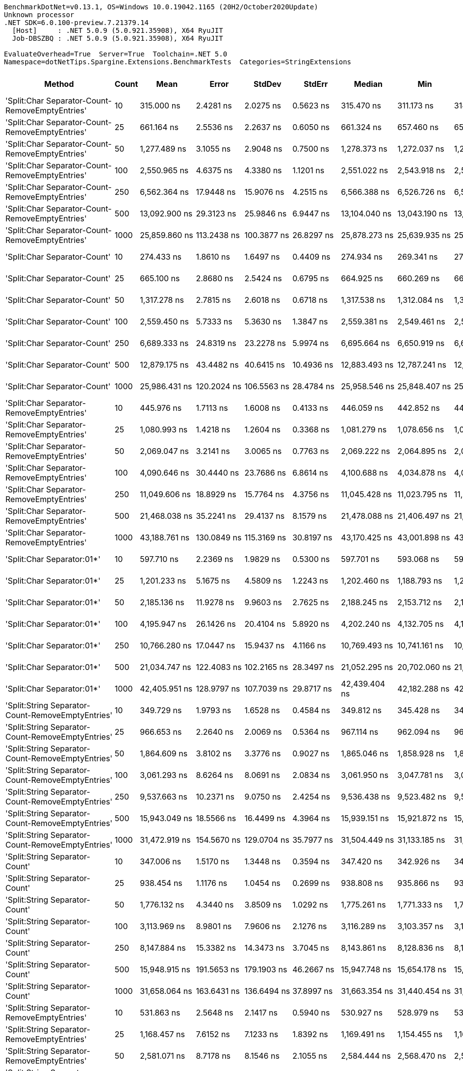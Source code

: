 ....
BenchmarkDotNet=v0.13.1, OS=Windows 10.0.19042.1165 (20H2/October2020Update)
Unknown processor
.NET SDK=6.0.100-preview.7.21379.14
  [Host]     : .NET 5.0.9 (5.0.921.35908), X64 RyuJIT
  Job-DBSZBQ : .NET 5.0.9 (5.0.921.35908), X64 RyuJIT

EvaluateOverhead=True  Server=True  Toolchain=.NET 5.0  
Namespace=dotNetTips.Spargine.Extensions.BenchmarkTests  Categories=StringExtensions  
....
[options="header"]
|===
|                                             Method|  Count|              Mean|           Error|          StdDev|          StdErr|            Median|               Min|                Q1|                Q3|               Max|           Op/s|  CI99.9% Margin|  Iterations|  Kurtosis|  MValue|  Skewness|  Rank|  LogicalGroup|  Baseline|  Code Size|    Gen 0|   Gen 1|   Gen 2|  Allocated
|    'Split:Char Separator-Count-RemoveEmptyEntries'|     10|        315.000 ns|       2.4281 ns|       2.0275 ns|       0.5623 ns|        315.470 ns|        311.173 ns|        314.560 ns|        316.267 ns|        318.675 ns|    3,174,603.4|       2.4281 ns|       13.00|     2.593|   2.000|   -0.4136|    29|             *|        No|      862 B|   0.0572|       -|       -|      520 B
|    'Split:Char Separator-Count-RemoveEmptyEntries'|     25|        661.164 ns|       2.5536 ns|       2.2637 ns|       0.6050 ns|        661.324 ns|        657.460 ns|        659.998 ns|        662.651 ns|        664.968 ns|    1,512,483.4|       2.5536 ns|       14.00|     1.847|   2.000|   -0.1192|    39|             *|        No|      862 B|   0.1326|       -|       -|    1,216 B
|    'Split:Char Separator-Count-RemoveEmptyEntries'|     50|      1,277.489 ns|       3.1055 ns|       2.9048 ns|       0.7500 ns|      1,278.373 ns|      1,272.037 ns|      1,274.838 ns|      1,279.386 ns|      1,281.530 ns|      782,785.9|       3.1055 ns|       15.00|     1.781|   2.000|   -0.3905|    50|             *|        No|      862 B|   0.2499|       -|       -|    2,280 B
|    'Split:Char Separator-Count-RemoveEmptyEntries'|    100|      2,550.965 ns|       4.6375 ns|       4.3380 ns|       1.1201 ns|      2,551.022 ns|      2,543.918 ns|      2,547.882 ns|      2,553.467 ns|      2,558.553 ns|      392,008.6|       4.6375 ns|       15.00|     1.826|   2.000|    0.1352|    59|             *|        No|      862 B|   0.4921|       -|       -|    4,504 B
|    'Split:Char Separator-Count-RemoveEmptyEntries'|    250|      6,562.364 ns|      17.9448 ns|      15.9076 ns|       4.2515 ns|      6,566.388 ns|      6,526.726 ns|      6,550.394 ns|      6,572.870 ns|      6,584.285 ns|      152,384.1|      17.9448 ns|       14.00|     2.437|   2.000|   -0.6819|    71|             *|        No|      840 B|   1.2512|  0.0153|       -|   11,112 B
|    'Split:Char Separator-Count-RemoveEmptyEntries'|    500|     13,092.900 ns|      29.3123 ns|      25.9846 ns|       6.9447 ns|     13,104.040 ns|     13,043.190 ns|     13,069.487 ns|     13,112.425 ns|     13,118.700 ns|       76,377.3|      29.3123 ns|       14.00|     1.768|   2.000|   -0.7137|    79|             *|        No|      840 B|   2.4261|  0.1373|       -|   22,088 B
|    'Split:Char Separator-Count-RemoveEmptyEntries'|   1000|     25,859.860 ns|     113.2438 ns|     100.3877 ns|      26.8297 ns|     25,878.273 ns|     25,639.935 ns|     25,818.186 ns|     25,917.849 ns|     26,001.767 ns|       38,670.0|     113.2438 ns|       14.00|     2.631|   2.000|   -0.5820|    87|             *|        No|      840 B|   5.2795|  0.5798|       -|   43,920 B
|                       'Split:Char Separator-Count'|     10|        274.433 ns|       1.8610 ns|       1.6497 ns|       0.4409 ns|        274.934 ns|        269.341 ns|        274.018 ns|        275.178 ns|        276.372 ns|    3,643,873.0|       1.8610 ns|       14.00|     6.680|   2.000|   -1.9189|    28|             *|        No|      859 B|   0.0577|       -|       -|      528 B
|                       'Split:Char Separator-Count'|     25|        665.100 ns|       2.8680 ns|       2.5424 ns|       0.6795 ns|        664.925 ns|        660.269 ns|        663.712 ns|        666.408 ns|        671.200 ns|    1,503,532.4|       2.8680 ns|       14.00|     3.457|   2.000|    0.5141|    39|             *|        No|      859 B|   0.1307|       -|       -|    1,192 B
|                       'Split:Char Separator-Count'|     50|      1,317.278 ns|       2.7815 ns|       2.6018 ns|       0.6718 ns|      1,317.538 ns|      1,312.084 ns|      1,316.291 ns|      1,318.967 ns|      1,320.719 ns|      759,141.0|       2.7815 ns|       15.00|     2.399|   2.000|   -0.4843|    51|             *|        No|      859 B|   0.2518|       -|       -|    2,296 B
|                       'Split:Char Separator-Count'|    100|      2,559.450 ns|       5.7333 ns|       5.3630 ns|       1.3847 ns|      2,559.381 ns|      2,549.461 ns|      2,555.454 ns|      2,562.627 ns|      2,568.924 ns|      390,708.9|       5.7333 ns|       15.00|     2.022|   2.000|    0.0455|    59|             *|        No|      859 B|   0.4921|       -|       -|    4,488 B
|                       'Split:Char Separator-Count'|    250|      6,689.333 ns|      24.8319 ns|      23.2278 ns|       5.9974 ns|      6,695.664 ns|      6,650.919 ns|      6,667.409 ns|      6,702.529 ns|      6,733.218 ns|      149,491.7|      24.8319 ns|       15.00|     1.861|   2.000|    0.0001|    72|             *|        No|      837 B|   1.2512|  0.0305|       -|   11,112 B
|                       'Split:Char Separator-Count'|    500|     12,879.175 ns|      43.4482 ns|      40.6415 ns|      10.4936 ns|     12,883.493 ns|     12,787.241 ns|     12,863.296 ns|     12,912.157 ns|     12,932.402 ns|       77,644.7|      43.4482 ns|       15.00|     2.504|   2.000|   -0.6376|    78|             *|        No|      837 B|   2.4261|  0.1068|       -|   22,104 B
|                       'Split:Char Separator-Count'|   1000|     25,986.431 ns|     120.2024 ns|     106.5563 ns|      28.4784 ns|     25,958.546 ns|     25,848.407 ns|     25,916.860 ns|     26,031.331 ns|     26,252.032 ns|       38,481.6|     120.2024 ns|       14.00|     3.264|   2.000|    0.9308|    87|             *|        No|      837 B|   5.4016|       -|       -|   43,960 B
|          'Split:Char Separator-RemoveEmptyEntries'|     10|        445.976 ns|       1.7113 ns|       1.6008 ns|       0.4133 ns|        446.059 ns|        442.852 ns|        445.086 ns|        446.835 ns|        448.266 ns|    2,242,270.8|       1.7113 ns|       15.00|     2.249|   2.000|   -0.5218|    32|             *|        No|      862 B|   0.0849|       -|       -|      776 B
|          'Split:Char Separator-RemoveEmptyEntries'|     25|      1,080.993 ns|       1.4218 ns|       1.2604 ns|       0.3368 ns|      1,081.279 ns|      1,078.656 ns|      1,080.184 ns|      1,081.606 ns|      1,083.235 ns|      925,075.2|       1.4218 ns|       14.00|     2.040|   2.000|   -0.0386|    44|             *|        No|      862 B|   0.2041|       -|       -|    1,872 B
|          'Split:Char Separator-RemoveEmptyEntries'|     50|      2,069.047 ns|       3.2141 ns|       3.0065 ns|       0.7763 ns|      2,069.222 ns|      2,064.895 ns|      2,067.182 ns|      2,070.908 ns|      2,075.383 ns|      483,314.3|       3.2141 ns|       15.00|     2.110|   2.000|    0.3208|    55|             *|        No|      862 B|   0.4082|       -|       -|    3,760 B
|          'Split:Char Separator-RemoveEmptyEntries'|    100|      4,090.646 ns|      30.4440 ns|      23.7686 ns|       6.8614 ns|      4,100.688 ns|      4,034.878 ns|      4,095.796 ns|      4,102.713 ns|      4,105.218 ns|      244,460.2|      30.4440 ns|       12.00|     3.562|   2.000|   -1.5221|    65|             *|        No|      862 B|   0.8163|  0.0076|       -|    7,504 B
|          'Split:Char Separator-RemoveEmptyEntries'|    250|     11,049.606 ns|      18.8929 ns|      15.7764 ns|       4.3756 ns|     11,045.428 ns|     11,023.795 ns|     11,043.520 ns|     11,055.133 ns|     11,088.336 ns|       90,501.0|      18.8929 ns|       13.00|     3.579|   2.000|    0.8254|    76|             *|        No|      840 B|   2.0447|  0.0916|       -|   18,680 B
|          'Split:Char Separator-RemoveEmptyEntries'|    500|     21,468.038 ns|      35.2241 ns|      29.4137 ns|       8.1579 ns|     21,478.088 ns|     21,406.497 ns|     21,454.453 ns|     21,485.178 ns|     21,501.285 ns|       46,580.9|      35.2241 ns|       13.00|     2.224|   2.000|   -0.7130|    84|             *|        No|      840 B|   4.0588|  0.3357|       -|   37,088 B
|          'Split:Char Separator-RemoveEmptyEntries'|   1000|     43,188.761 ns|     130.0849 ns|     115.3169 ns|      30.8197 ns|     43,170.425 ns|     43,001.898 ns|     43,130.663 ns|     43,257.265 ns|     43,447.211 ns|       23,154.2|     130.0849 ns|       14.00|     2.608|   2.000|    0.4992|    90|             *|        No|      840 B|   7.9346|  1.4648|       -|   74,448 B
|                         'Split:Char Separator:01*'|     10|        597.710 ns|       2.2369 ns|       1.9829 ns|       0.5300 ns|        597.701 ns|        593.068 ns|        596.552 ns|        599.097 ns|        600.600 ns|    1,673,051.2|       2.2369 ns|       14.00|     2.792|   2.000|   -0.5524|    38|             *|        No|      246 B|   0.0896|       -|       -|      824 B
|                         'Split:Char Separator:01*'|     25|      1,201.233 ns|       5.1675 ns|       4.5809 ns|       1.2243 ns|      1,202.460 ns|      1,188.793 ns|      1,200.688 ns|      1,203.930 ns|      1,206.895 ns|      832,477.9|       5.1675 ns|       14.00|     4.269|   2.000|   -1.3621|    49|             *|        No|      246 B|   0.2136|       -|       -|    1,952 B
|                         'Split:Char Separator:01*'|     50|      2,185.136 ns|      11.9278 ns|       9.9603 ns|       2.7625 ns|      2,188.245 ns|      2,153.712 ns|      2,185.023 ns|      2,190.110 ns|      2,192.623 ns|      457,637.5|      11.9278 ns|       13.00|     7.669|   2.000|   -2.3379|    56|             *|        No|      246 B|   0.4158|       -|       -|    3,816 B
|                         'Split:Char Separator:01*'|    100|      4,195.947 ns|      26.1426 ns|      20.4104 ns|       5.8920 ns|      4,202.240 ns|      4,132.705 ns|      4,198.199 ns|      4,204.281 ns|      4,207.357 ns|      238,325.2|      26.1426 ns|       12.00|     7.706|   2.000|   -2.4277|    66|             *|        No|      246 B|   0.8316|  0.0076|       -|    7,592 B
|                         'Split:Char Separator:01*'|    250|     10,766.280 ns|      17.0447 ns|      15.9437 ns|       4.1166 ns|     10,769.493 ns|     10,741.161 ns|     10,756.459 ns|     10,775.925 ns|     10,796.176 ns|       92,882.6|      17.0447 ns|       15.00|     1.976|   2.000|   -0.1033|    76|             *|        No|      246 B|   2.0447|       -|       -|   18,777 B
|                         'Split:Char Separator:01*'|    500|     21,034.747 ns|     122.4083 ns|     102.2165 ns|      28.3497 ns|     21,052.295 ns|     20,702.060 ns|     21,045.352 ns|     21,068.091 ns|     21,111.658 ns|       47,540.4|     122.4083 ns|       13.00|     8.669|   2.000|   -2.5930|    83|             *|        No|      246 B|   4.0894|  0.3357|       -|   37,385 B
|                         'Split:Char Separator:01*'|   1000|     42,405.951 ns|     128.9797 ns|     107.7039 ns|      29.8717 ns|     42,439.404 ns|     42,182.288 ns|     42,365.002 ns|     42,491.248 ns|     42,535.358 ns|       23,581.6|     128.9797 ns|       13.00|     2.117|   2.000|   -0.6342|    90|             *|        No|      246 B|   8.1177|  1.4038|       -|   74,426 B
|  'Split:String Separator-Count-RemoveEmptyEntries'|     10|        349.729 ns|       1.9793 ns|       1.6528 ns|       0.4584 ns|        349.812 ns|        345.428 ns|        349.268 ns|        350.306 ns|        352.103 ns|    2,859,353.8|       1.9793 ns|       13.00|     4.041|   2.000|   -1.0078|    30|             *|        No|    1,078 B|   0.0572|       -|       -|      528 B
|  'Split:String Separator-Count-RemoveEmptyEntries'|     25|        966.653 ns|       2.2640 ns|       2.0069 ns|       0.5364 ns|        967.114 ns|        962.094 ns|        965.886 ns|        967.978 ns|        969.571 ns|    1,034,497.8|       2.2640 ns|       14.00|     2.740|   2.000|   -0.8039|    43|             *|        No|    1,078 B|   0.1297|       -|       -|    1,184 B
|  'Split:String Separator-Count-RemoveEmptyEntries'|     50|      1,864.609 ns|       3.8102 ns|       3.3776 ns|       0.9027 ns|      1,865.046 ns|      1,858.928 ns|      1,861.455 ns|      1,867.660 ns|      1,868.876 ns|      536,305.5|       3.8102 ns|       14.00|     1.363|   2.000|   -0.1800|    54|             *|        No|    1,078 B|   0.2480|       -|       -|    2,272 B
|  'Split:String Separator-Count-RemoveEmptyEntries'|    100|      3,061.293 ns|       8.6264 ns|       8.0691 ns|       2.0834 ns|      3,061.950 ns|      3,047.781 ns|      3,056.130 ns|      3,066.424 ns|      3,075.455 ns|      326,659.4|       8.6264 ns|       15.00|     1.914|   2.000|   -0.2090|    61|             *|        No|    1,078 B|   0.4883|       -|       -|    4,472 B
|  'Split:String Separator-Count-RemoveEmptyEntries'|    250|      9,537.663 ns|      10.2371 ns|       9.0750 ns|       2.4254 ns|      9,536.438 ns|      9,523.482 ns|      9,529.599 ns|      9,544.793 ns|      9,552.887 ns|      104,847.5|      10.2371 ns|       14.00|     1.543|   2.000|    0.1295|    74|             *|        No|    1,034 B|   1.1902|       -|       -|   11,064 B
|  'Split:String Separator-Count-RemoveEmptyEntries'|    500|     15,943.049 ns|      18.5566 ns|      16.4499 ns|       4.3964 ns|     15,939.151 ns|     15,921.872 ns|     15,930.739 ns|     15,950.671 ns|     15,980.759 ns|       62,723.3|      18.5566 ns|       14.00|     2.563|   2.000|    0.7689|    82|             *|        No|    1,034 B|   2.4109|  0.1221|       -|   22,040 B
|  'Split:String Separator-Count-RemoveEmptyEntries'|   1000|     31,472.919 ns|     154.5670 ns|     129.0704 ns|      35.7977 ns|     31,504.449 ns|     31,133.185 ns|     31,407.874 ns|     31,559.119 ns|     31,623.157 ns|       31,773.3|     154.5670 ns|       13.00|     3.992|   2.000|   -1.2732|    89|             *|        No|    1,034 B|   5.2490|       -|       -|   43,936 B
|                     'Split:String Separator-Count'|     10|        347.006 ns|       1.5170 ns|       1.3448 ns|       0.3594 ns|        347.420 ns|        342.926 ns|        347.040 ns|        347.820 ns|        347.992 ns|    2,881,797.7|       1.5170 ns|       14.00|     6.174|   2.000|   -1.9532|    30|             *|        No|    1,075 B|   0.0596|       -|       -|      544 B
|                     'Split:String Separator-Count'|     25|        938.454 ns|       1.1176 ns|       1.0454 ns|       0.2699 ns|        938.808 ns|        935.866 ns|        937.726 ns|        939.265 ns|        939.535 ns|    1,065,582.4|       1.1176 ns|       15.00|     2.941|   2.000|   -0.9466|    42|             *|        No|    1,075 B|   0.1316|       -|       -|    1,200 B
|                     'Split:String Separator-Count'|     50|      1,776.132 ns|       4.3440 ns|       3.8509 ns|       1.0292 ns|      1,775.261 ns|      1,771.333 ns|      1,773.552 ns|      1,777.541 ns|      1,784.234 ns|      563,021.4|       4.3440 ns|       14.00|     2.378|   2.000|    0.6486|    53|             *|        No|    1,075 B|   0.2460|       -|       -|    2,264 B
|                     'Split:String Separator-Count'|    100|      3,113.969 ns|       8.9801 ns|       7.9606 ns|       2.1276 ns|      3,116.289 ns|      3,103.357 ns|      3,106.498 ns|      3,121.707 ns|      3,124.184 ns|      321,133.6|       8.9801 ns|       14.00|     1.143|   2.000|   -0.1184|    62|             *|        No|    1,075 B|   0.4883|       -|       -|    4,432 B
|                     'Split:String Separator-Count'|    250|      8,147.884 ns|      15.3382 ns|      14.3473 ns|       3.7045 ns|      8,143.861 ns|      8,128.836 ns|      8,137.076 ns|      8,156.109 ns|      8,173.073 ns|      122,731.2|      15.3382 ns|       15.00|     1.815|   2.000|    0.4758|    73|             *|        No|    1,031 B|   1.2512|  0.0305|       -|   11,104 B
|                     'Split:String Separator-Count'|    500|     15,948.915 ns|     191.5653 ns|     179.1903 ns|      46.2667 ns|     15,947.748 ns|     15,654.178 ns|     15,912.045 ns|     16,079.799 ns|     16,193.909 ns|       62,700.2|     191.5653 ns|       15.00|     1.924|   2.000|   -0.2824|    82|             *|        No|    1,031 B|   2.4109|  0.1526|       -|   22,032 B
|                     'Split:String Separator-Count'|   1000|     31,658.064 ns|     163.6431 ns|     136.6494 ns|      37.8997 ns|     31,663.354 ns|     31,440.454 ns|     31,598.810 ns|     31,745.734 ns|     31,868.066 ns|       31,587.5|     163.6431 ns|       13.00|     1.789|   2.000|   -0.1774|    89|             *|        No|    1,031 B|   4.8828|       -|       -|   44,032 B
|        'Split:String Separator-RemoveEmptyEntries'|     10|        531.863 ns|       2.5648 ns|       2.1417 ns|       0.5940 ns|        530.927 ns|        528.979 ns|        530.093 ns|        533.768 ns|        535.420 ns|    1,880,181.8|       2.5648 ns|       13.00|     1.320|   2.000|    0.1728|    37|             *|        No|    1,078 B|   0.0849|       -|       -|      776 B
|        'Split:String Separator-RemoveEmptyEntries'|     25|      1,168.457 ns|       7.6152 ns|       7.1233 ns|       1.8392 ns|      1,169.491 ns|      1,154.455 ns|      1,164.731 ns|      1,171.359 ns|      1,179.426 ns|      855,829.7|       7.6152 ns|       15.00|     2.142|   2.000|   -0.3651|    48|             *|        No|    1,078 B|   0.2060|       -|       -|    1,880 B
|        'Split:String Separator-RemoveEmptyEntries'|     50|      2,581.071 ns|       8.7178 ns|       8.1546 ns|       2.1055 ns|      2,584.444 ns|      2,568.470 ns|      2,574.311 ns|      2,588.527 ns|      2,590.901 ns|      387,436.0|       8.7178 ns|       15.00|     1.355|   2.000|   -0.2975|    59|             *|        No|    1,078 B|   0.4082|       -|       -|    3,744 B
|        'Split:String Separator-RemoveEmptyEntries'|    100|      4,708.923 ns|       7.6950 ns|       7.1979 ns|       1.8585 ns|      4,708.893 ns|      4,696.484 ns|      4,706.158 ns|      4,713.945 ns|      4,720.994 ns|      212,362.8|       7.6950 ns|       15.00|     1.971|   2.000|   -0.2445|    68|             *|        No|    1,078 B|   0.8240|       -|       -|    7,512 B
|        'Split:String Separator-RemoveEmptyEntries'|    250|     13,769.966 ns|      23.4966 ns|      21.9787 ns|       5.6749 ns|     13,775.873 ns|     13,730.885 ns|     13,750.333 ns|     13,786.636 ns|     13,800.998 ns|       72,621.8|      23.4966 ns|       15.00|     1.652|   2.000|   -0.3738|    81|             *|        No|    1,034 B|   2.0294|       -|       -|   18,648 B
|        'Split:String Separator-RemoveEmptyEntries'|    500|     24,024.661 ns|     114.5937 ns|      95.6909 ns|      26.5399 ns|     24,053.937 ns|     23,786.813 ns|     23,963.913 ns|     24,068.033 ns|     24,147.473 ns|       41,623.9|     114.5937 ns|       13.00|     3.401|   2.000|   -0.9994|    86|             *|        No|    1,034 B|   4.0588|  0.3357|       -|   37,304 B
|        'Split:String Separator-RemoveEmptyEntries'|   1000|     53,441.304 ns|     103.6334 ns|      96.9388 ns|      25.0295 ns|     53,407.587 ns|     53,315.161 ns|     53,368.695 ns|     53,512.570 ns|     53,610.138 ns|       18,712.1|     103.6334 ns|       15.00|     1.562|   2.000|    0.3048|    93|             *|        No|    1,034 B|   7.5684|       -|       -|   74,592 B
|                           'Split:String Separator'|     10|        469.270 ns|       0.6156 ns|       0.5758 ns|       0.1487 ns|        469.463 ns|        468.440 ns|        468.766 ns|        469.667 ns|        470.125 ns|    2,130,968.0|       0.6156 ns|       15.00|     1.350|   2.000|    0.0353|    34|             *|        No|    1,075 B|   0.0858|       -|       -|      776 B
|                           'Split:String Separator'|     25|      1,149.637 ns|       1.0197 ns|       0.8515 ns|       0.2362 ns|      1,149.720 ns|      1,147.886 ns|      1,149.062 ns|      1,150.006 ns|      1,151.387 ns|      869,840.0|       1.0197 ns|       13.00|     2.915|   2.000|   -0.0500|    47|             *|        No|    1,075 B|   0.2098|       -|       -|    1,920 B
|                           'Split:String Separator'|     50|      2,244.285 ns|       7.5784 ns|       7.0889 ns|       1.8303 ns|      2,243.857 ns|      2,232.043 ns|      2,239.279 ns|      2,250.124 ns|      2,257.734 ns|      445,576.1|       7.5784 ns|       15.00|     1.894|   2.000|    0.0899|    57|             *|        No|    1,075 B|   0.4120|       -|       -|    3,736 B
|                           'Split:String Separator'|    100|      5,044.477 ns|      20.6848 ns|      18.3365 ns|       4.9006 ns|      5,046.547 ns|      4,998.169 ns|      5,035.777 ns|      5,053.407 ns|      5,068.806 ns|      198,236.6|      20.6848 ns|       14.00|     3.473|   2.000|   -0.8097|    69|             *|        No|    1,075 B|   0.8163|       -|       -|    7,480 B
|                           'Split:String Separator'|    250|     13,546.411 ns|      24.6381 ns|      23.0465 ns|       5.9506 ns|     13,556.149 ns|     13,505.699 ns|     13,532.377 ns|     13,556.986 ns|     13,586.911 ns|       73,820.3|      24.6381 ns|       15.00|     2.155|   2.000|   -0.3333|    80|             *|        No|    1,031 B|   2.0447|       -|       -|   18,672 B
|                           'Split:String Separator'|    500|     26,439.999 ns|      30.8614 ns|      27.3578 ns|       7.3117 ns|     26,443.199 ns|     26,393.677 ns|     26,422.795 ns|     26,450.347 ns|     26,497.232 ns|       37,821.5|      30.8614 ns|       14.00|     2.373|   2.000|    0.1814|    88|             *|        No|    1,031 B|   4.0588|       -|       -|   37,176 B
|                           'Split:String Separator'|   1000|     47,388.315 ns|     172.6451 ns|     161.4923 ns|      41.6971 ns|     47,398.560 ns|     47,087.488 ns|     47,265.131 ns|     47,528.140 ns|     47,611.743 ns|       21,102.2|     172.6451 ns|       15.00|     1.745|   2.000|   -0.1329|    92|             *|        No|    1,031 B|   7.6904|       -|       -|   74,624 B
|                                  ComputeSHA256Hash|     10|     10,894.229 ns|      23.7568 ns|      19.8380 ns|       5.5021 ns|     10,897.169 ns|     10,834.937 ns|     10,889.653 ns|     10,906.317 ns|     10,912.051 ns|       91,791.7|      23.7568 ns|       13.00|     6.265|   2.000|   -1.8982|    76|             *|        No|      436 B|   0.5341|       -|       -|    5,032 B
|                                  ComputeSHA256Hash|     25|     10,460.218 ns|      23.8380 ns|      19.9058 ns|       5.5209 ns|     10,460.222 ns|     10,432.732 ns|     10,446.503 ns|     10,465.170 ns|     10,503.951 ns|       95,600.3|      23.8380 ns|       13.00|     2.741|   2.000|    0.7440|    75|             *|        No|      436 B|   0.5341|       -|       -|    5,032 B
|                                  ComputeSHA256Hash|     50|     10,759.523 ns|      24.2609 ns|      21.5067 ns|       5.7479 ns|     10,753.904 ns|     10,736.049 ns|     10,743.399 ns|     10,767.530 ns|     10,801.297 ns|       92,940.9|      24.2609 ns|       14.00|     2.327|   2.000|    0.8233|    76|             *|        No|      436 B|   0.5341|       -|       -|    5,032 B
|                                  ComputeSHA256Hash|    100|     10,937.457 ns|      38.4978 ns|      34.1273 ns|       9.1209 ns|     10,951.665 ns|     10,890.582 ns|     10,905.827 ns|     10,956.947 ns|     11,004.784 ns|       91,428.9|      38.4978 ns|       14.00|     1.875|   2.000|    0.1085|    76|             *|        No|      436 B|   0.5341|       -|       -|    5,032 B
|                                  ComputeSHA256Hash|    250|     10,742.838 ns|      47.2255 ns|      44.1748 ns|      11.4059 ns|     10,745.259 ns|     10,647.472 ns|     10,724.347 ns|     10,774.195 ns|     10,804.800 ns|       93,085.3|      47.2255 ns|       15.00|     2.556|   2.000|   -0.6890|    76|             *|        No|      436 B|   0.5341|       -|       -|    5,032 B
|                                  ComputeSHA256Hash|    500|     10,456.314 ns|      49.1430 ns|      43.5640 ns|      11.6430 ns|     10,455.978 ns|     10,363.739 ns|     10,429.807 ns|     10,479.573 ns|     10,548.619 ns|       95,636.0|      49.1430 ns|       14.00|     3.058|   2.000|    0.0062|    75|             *|        No|      436 B|   0.5341|       -|       -|    5,032 B
|                                  ComputeSHA256Hash|   1000|     10,798.327 ns|      71.1390 ns|      66.5434 ns|      17.1814 ns|     10,790.544 ns|     10,687.500 ns|     10,758.250 ns|     10,836.546 ns|     10,916.499 ns|       92,606.9|      71.1390 ns|       15.00|     2.165|   2.000|    0.1695|    76|             *|        No|      436 B|   0.5188|       -|       -|    5,032 B
|                                             Concat|     10|        843.710 ns|       1.1237 ns|       0.9384 ns|       0.2603 ns|        843.981 ns|        841.936 ns|        843.138 ns|        844.545 ns|        844.890 ns|    1,185,240.9|       1.1237 ns|       13.00|     1.837|   2.000|   -0.4746|    41|             *|        No|      357 B|   0.7057|  0.0038|       -|    6,504 B
|                                             Concat|     25|      1,097.182 ns|       2.9997 ns|       2.6592 ns|       0.7107 ns|      1,097.363 ns|      1,094.054 ns|      1,094.554 ns|      1,099.261 ns|      1,101.210 ns|      911,425.9|       2.9997 ns|       14.00|     1.266|   2.000|    0.1076|    45|             *|        No|      357 B|   0.7629|  0.0057|       -|    7,016 B
|                                             Concat|     50|      1,564.469 ns|       8.8149 ns|       8.2455 ns|       2.1290 ns|      1,562.932 ns|      1,552.883 ns|      1,558.342 ns|      1,570.666 ns|      1,577.492 ns|      639,194.3|       8.8149 ns|       15.00|     1.608|   2.000|    0.3582|    52|             *|        No|      357 B|   0.8602|       -|       -|    7,864 B
|                                             Concat|    100|      2,922.674 ns|       8.5090 ns|       7.5430 ns|       2.0160 ns|      2,925.161 ns|      2,906.473 ns|      2,918.804 ns|      2,927.196 ns|      2,930.952 ns|      342,152.4|       8.5090 ns|       14.00|     2.445|   2.000|   -0.8595|    60|             *|        No|      357 B|   1.5335|  0.0267|       -|   13,624 B
|                                             Concat|    250|      6,220.747 ns|      13.3140 ns|      12.4540 ns|       3.2156 ns|      6,217.220 ns|      6,204.364 ns|      6,211.244 ns|      6,233.519 ns|      6,240.775 ns|      160,752.4|      13.3140 ns|       15.00|     1.425|   2.000|    0.2795|    70|             *|        No|      357 B|   3.0136|       -|       -|   26,776 B
|                                             Concat|    500|     10,995.906 ns|       7.1537 ns|       5.9737 ns|       1.6568 ns|     10,995.682 ns|     10,985.719 ns|     10,994.089 ns|     10,999.911 ns|     11,008.487 ns|       90,942.9|       7.1537 ns|       13.00|     2.515|   2.000|    0.1961|    76|             *|        No|      357 B|   5.6915|  0.3815|       -|   51,296 B
|                                             Concat|   1000|     21,211.404 ns|      67.0797 ns|      62.7464 ns|      16.2010 ns|     21,221.860 ns|     21,104.565 ns|     21,171.115 ns|     21,260.352 ns|     21,272.589 ns|       47,144.5|      67.0797 ns|       15.00|     1.717|   2.000|   -0.6652|    83|             *|        No|      357 B|   9.2773|  0.9766|       -|   84,368 B
|                                ConcatToString:01**|     10|        391.186 ns|       1.1721 ns|       1.0390 ns|       0.2777 ns|        391.387 ns|        389.378 ns|        390.997 ns|        391.648 ns|        392.726 ns|    2,556,326.3|       1.1721 ns|       14.00|     2.128|   2.000|   -0.4783|    31|             *|        No|      332 B|   0.1354|       -|       -|    1,240 B
|                                ConcatToString:01**|     25|        726.697 ns|       2.9178 ns|       2.2780 ns|       0.6576 ns|        726.639 ns|        723.091 ns|        725.421 ns|        727.960 ns|        731.780 ns|    1,376,089.0|       2.9178 ns|       12.00|     2.798|   2.000|    0.4908|    40|             *|        No|      332 B|   0.2556|       -|       -|    2,328 B
|                                ConcatToString:01**|     50|      1,279.257 ns|       5.5097 ns|       4.6009 ns|       1.2760 ns|      1,280.951 ns|      1,268.888 ns|      1,277.234 ns|      1,282.173 ns|      1,284.216 ns|      781,703.9|       5.5097 ns|       13.00|     2.685|   2.000|   -0.9837|    50|             *|        No|      332 B|   0.4673|  0.0019|       -|    4,280 B
|                                ConcatToString:01**|    100|      2,447.780 ns|      11.1224 ns|       9.8597 ns|       2.6351 ns|      2,448.631 ns|      2,418.829 ns|      2,444.965 ns|      2,453.638 ns|      2,459.861 ns|      408,533.4|      11.1224 ns|       14.00|     5.587|   2.000|   -1.5715|    58|             *|        No|      332 B|   0.8698|  0.0076|       -|    8,096 B
|                                ConcatToString:01**|    250|      6,509.798 ns|      11.7356 ns|      10.9775 ns|       2.8344 ns|      6,508.660 ns|      6,493.742 ns|      6,501.196 ns|      6,516.661 ns|      6,534.486 ns|      153,614.6|      11.7356 ns|       15.00|     2.410|   2.000|    0.4857|    71|             *|        No|      332 B|   2.8000|  0.0839|       -|   25,632 B
|                                ConcatToString:01**|    500|     11,778.840 ns|      48.1297 ns|      45.0206 ns|      11.6243 ns|     11,789.723 ns|     11,718.306 ns|     11,732.484 ns|     11,815.950 ns|     11,840.587 ns|       84,898.0|      48.1297 ns|       15.00|     1.117|   2.000|   -0.0569|    77|             *|        No|      332 B|   5.6915|       -|       -|   50,200 B
|                                ConcatToString:01**|   1000|     21,016.573 ns|      60.5407 ns|      50.5542 ns|      14.0212 ns|     21,024.765 ns|     20,926.279 ns|     20,990.494 ns|     21,055.606 ns|     21,078.281 ns|       47,581.5|      60.5407 ns|       13.00|     1.971|   2.000|   -0.5633|    83|             *|        No|      332 B|   9.3689|       -|       -|   83,272 B
|                                        ContainsAny|     10|        370.903 ns|       7.3756 ns|       9.0580 ns|       1.9312 ns|        376.104 ns|        356.982 ns|        361.254 ns|        377.455 ns|        381.249 ns|    2,696,124.7|       7.3756 ns|       22.00|     1.482|   2.462|   -0.5231|    30|             *|        No|      263 B|   0.2303|       -|       -|    2,120 B
|                                        ContainsAny|     25|        361.726 ns|       5.3358 ns|       4.4557 ns|       1.2358 ns|        361.125 ns|        356.776 ns|        359.171 ns|        363.061 ns|        373.613 ns|    2,764,521.1|       5.3358 ns|       13.00|     4.173|   2.000|    1.2798|    30|             *|        No|      263 B|   0.2317|       -|       -|    2,120 B
|                                        ContainsAny|     50|        371.406 ns|       7.4471 ns|       9.4182 ns|       1.9638 ns|        377.075 ns|        355.908 ns|        362.354 ns|        378.911 ns|        382.614 ns|    2,692,470.2|       7.4471 ns|       23.00|     1.376|   3.231|   -0.3994|    30|             *|        No|      263 B|   0.2322|       -|       -|    2,120 B
|                                        ContainsAny|    100|        365.075 ns|       7.1984 ns|       8.8402 ns|       1.8847 ns|        361.824 ns|        355.621 ns|        358.877 ns|        371.477 ns|        380.140 ns|    2,739,159.9|       7.1984 ns|       22.00|     1.805|   2.400|    0.7005|    30|             *|        No|      263 B|   0.2294|       -|       -|    2,120 B
|                                        ContainsAny|    250|        358.747 ns|       2.2660 ns|       2.1196 ns|       0.5473 ns|        358.110 ns|        356.359 ns|        356.959 ns|        360.030 ns|        362.934 ns|    2,787,483.5|       2.2660 ns|       15.00|     1.941|   2.000|    0.6521|    30|             *|        No|      263 B|   0.2294|       -|       -|    2,120 B
|                                        ContainsAny|    500|        350.489 ns|       2.0953 ns|       1.9600 ns|       0.5061 ns|        349.511 ns|        347.965 ns|        348.838 ns|        352.345 ns|        353.600 ns|    2,853,157.9|       2.0953 ns|       15.00|     1.348|   2.000|    0.3289|    30|             *|        No|      263 B|   0.2289|       -|       -|    2,120 B
|                                        ContainsAny|   1000|        355.215 ns|       0.6535 ns|       0.5794 ns|       0.1548 ns|        355.180 ns|        354.320 ns|        354.907 ns|        355.554 ns|        356.231 ns|    2,815,198.9|       0.6535 ns|       14.00|     1.901|   2.000|    0.1928|    30|             *|        No|      263 B|   0.2294|       -|       -|    2,120 B
|                                      DefaultIfNull|     10|          4.600 ns|       0.0167 ns|       0.0156 ns|       0.0040 ns|          4.601 ns|          4.573 ns|          4.588 ns|          4.613 ns|          4.621 ns|  217,379,559.4|       0.0167 ns|       15.00|     1.591|   2.000|   -0.3237|    11|             *|        No|       76 B|        -|       -|       -|          -
|                                      DefaultIfNull|     25|          4.851 ns|       0.0155 ns|       0.0138 ns|       0.0037 ns|          4.846 ns|          4.828 ns|          4.843 ns|          4.862 ns|          4.872 ns|  206,150,675.4|       0.0155 ns|       14.00|     1.621|   2.000|    0.0274|    14|             *|        No|       76 B|        -|       -|       -|          -
|                                      DefaultIfNull|     50|          4.631 ns|       0.0051 ns|       0.0048 ns|       0.0012 ns|          4.630 ns|          4.623 ns|          4.627 ns|          4.634 ns|          4.639 ns|  215,937,249.7|       0.0051 ns|       15.00|     1.811|   2.000|    0.1148|    11|             *|        No|       76 B|        -|       -|       -|          -
|                                      DefaultIfNull|    100|          5.348 ns|       0.0330 ns|       0.0533 ns|       0.0091 ns|          5.336 ns|          5.318 ns|          5.335 ns|          5.339 ns|          5.645 ns|  186,994,861.9|       0.0330 ns|       34.00|    28.433|   2.000|    5.0851|    16|             *|        No|       76 B|        -|       -|       -|          -
|                                      DefaultIfNull|    250|          4.590 ns|       0.0127 ns|       0.0106 ns|       0.0029 ns|          4.593 ns|          4.569 ns|          4.587 ns|          4.596 ns|          4.605 ns|  217,847,592.0|       0.0127 ns|       13.00|     2.449|   2.000|   -0.7231|    11|             *|        No|       76 B|        -|       -|       -|          -
|                                      DefaultIfNull|    500|          4.471 ns|       0.0104 ns|       0.0087 ns|       0.0024 ns|          4.472 ns|          4.454 ns|          4.465 ns|          4.475 ns|          4.486 ns|  223,646,125.2|       0.0104 ns|       13.00|     2.169|   2.000|   -0.1388|    10|             *|        No|       76 B|        -|       -|       -|          -
|                                      DefaultIfNull|   1000|          4.479 ns|       0.0145 ns|       0.0136 ns|       0.0035 ns|          4.477 ns|          4.460 ns|          4.468 ns|          4.492 ns|          4.500 ns|  223,270,411.9|       0.0145 ns|       15.00|     1.365|   2.000|    0.2326|    10|             *|        No|       76 B|        -|       -|       -|          -
|                               DefaultIfNullOrEmpty|     10|          5.069 ns|       0.0169 ns|       0.0158 ns|       0.0041 ns|          5.068 ns|          5.038 ns|          5.060 ns|          5.083 ns|          5.089 ns|  197,279,952.1|       0.0169 ns|       15.00|     1.867|   2.000|   -0.4177|    15|             *|        No|       86 B|        -|       -|       -|          -
|                               DefaultIfNullOrEmpty|     25|          4.902 ns|       0.0209 ns|       0.0175 ns|       0.0048 ns|          4.900 ns|          4.871 ns|          4.891 ns|          4.909 ns|          4.942 ns|  203,994,638.7|       0.0209 ns|       13.00|     3.074|   2.000|    0.4942|    14|             *|        No|       86 B|        -|       -|       -|          -
|                               DefaultIfNullOrEmpty|     50|          4.888 ns|       0.0186 ns|       0.0174 ns|       0.0045 ns|          4.891 ns|          4.864 ns|          4.871 ns|          4.899 ns|          4.918 ns|  204,594,943.0|       0.0186 ns|       15.00|     1.475|   2.000|    0.0190|    14|             *|        No|       86 B|        -|       -|       -|          -
|                               DefaultIfNullOrEmpty|    100|          4.575 ns|       0.0239 ns|       0.0223 ns|       0.0058 ns|          4.578 ns|          4.533 ns|          4.564 ns|          4.595 ns|          4.602 ns|  218,563,957.6|       0.0239 ns|       15.00|     1.838|   2.000|   -0.5372|    11|             *|        No|       86 B|        -|       -|       -|          -
|                               DefaultIfNullOrEmpty|    250|          4.907 ns|       0.0418 ns|       0.0370 ns|       0.0099 ns|          4.908 ns|          4.817 ns|          4.893 ns|          4.929 ns|          4.965 ns|  203,794,735.5|       0.0418 ns|       14.00|     3.281|   2.000|   -0.6962|    14|             *|        No|       86 B|        -|       -|       -|          -
|                               DefaultIfNullOrEmpty|    500|          4.361 ns|       0.0293 ns|       0.0274 ns|       0.0071 ns|          4.364 ns|          4.295 ns|          4.350 ns|          4.378 ns|          4.400 ns|  229,320,142.0|       0.0293 ns|       15.00|     2.968|   2.000|   -0.7657|     9|             *|        No|       86 B|        -|       -|       -|          -
|                               DefaultIfNullOrEmpty|   1000|          4.782 ns|       0.0281 ns|       0.0235 ns|       0.0065 ns|          4.786 ns|          4.741 ns|          4.770 ns|          4.795 ns|          4.824 ns|  209,115,964.6|       0.0281 ns|       13.00|     2.087|   2.000|    0.0055|    13|             *|        No|       86 B|        -|       -|       -|          -
|                             DelimitedStringToArray|     10|        453.623 ns|       2.5226 ns|       2.2363 ns|       0.5977 ns|        453.640 ns|        451.096 ns|        451.638 ns|        454.398 ns|        458.695 ns|    2,204,471.3|       2.5226 ns|       14.00|     2.517|   2.000|    0.6444|    33|             *|        No|      175 B|   0.0830|       -|       -|      760 B
|                             DelimitedStringToArray|     25|      1,127.551 ns|       3.1943 ns|       2.8316 ns|       0.7568 ns|      1,127.254 ns|      1,122.277 ns|      1,125.467 ns|      1,130.151 ns|      1,131.529 ns|      886,878.2|       3.1943 ns|       14.00|     1.746|   2.000|    0.0013|    46|             *|        No|      175 B|   0.2079|       -|       -|    1,904 B
|                             DelimitedStringToArray|     50|      2,164.093 ns|       4.2128 ns|       3.9406 ns|       1.0175 ns|      2,164.875 ns|      2,154.843 ns|      2,163.236 ns|      2,166.677 ns|      2,169.657 ns|      462,087.4|       4.2128 ns|       15.00|     3.075|   2.000|   -0.9288|    56|             *|        No|      175 B|   0.4082|       -|       -|    3,760 B
|                             DelimitedStringToArray|    100|      4,259.456 ns|      19.1456 ns|      16.9721 ns|       4.5360 ns|      4,265.827 ns|      4,212.491 ns|      4,256.746 ns|      4,268.883 ns|      4,274.680 ns|      234,771.8|      19.1456 ns|       14.00|     4.458|   2.000|   -1.4860|    67|             *|        No|      175 B|   0.8163|  0.0153|       -|    7,512 B
|                             DelimitedStringToArray|    250|     10,696.563 ns|      14.1806 ns|      13.2646 ns|       3.4249 ns|     10,695.113 ns|     10,679.713 ns|     10,684.509 ns|     10,709.671 ns|     10,716.786 ns|       93,488.0|      14.1806 ns|       15.00|     1.337|   2.000|    0.1553|    76|             *|        No|      175 B|   2.0294|       -|       -|   18,704 B
|                             DelimitedStringToArray|    500|     21,120.545 ns|      50.0443 ns|      46.8115 ns|      12.0867 ns|     21,117.078 ns|     21,035.876 ns|     21,092.339 ns|     21,154.468 ns|     21,196.472 ns|       47,347.3|      50.0443 ns|       15.00|     1.884|   2.000|   -0.1257|    83|             *|        No|      175 B|   4.0894|  0.3662|       -|   37,392 B
|                             DelimitedStringToArray|   1000|     42,707.638 ns|     122.2950 ns|     102.1219 ns|      28.3235 ns|     42,714.020 ns|     42,513.037 ns|     42,629.504 ns|     42,782.532 ns|     42,876.324 ns|       23,415.0|     122.2950 ns|       13.00|     1.956|   2.000|   -0.2063|    90|             *|        No|      175 B|   8.2397|  1.4648|       -|   74,992 B
|                                   EqualsIgnoreCase|     10|          4.276 ns|       0.0413 ns|       0.0366 ns|       0.0098 ns|          4.289 ns|          4.214 ns|          4.253 ns|          4.304 ns|          4.319 ns|  233,849,275.2|       0.0413 ns|       14.00|     1.701|   2.000|   -0.5651|     8|             *|        No|       55 B|        -|       -|       -|          -
|                                   EqualsIgnoreCase|     25|          4.252 ns|       0.0464 ns|       0.0434 ns|       0.0112 ns|          4.264 ns|          4.163 ns|          4.232 ns|          4.283 ns|          4.306 ns|  235,184,942.9|       0.0464 ns|       15.00|     2.231|   2.000|   -0.6421|     8|             *|        No|       55 B|        -|       -|       -|          -
|                                   EqualsIgnoreCase|     50|          4.382 ns|       0.1084 ns|       0.1331 ns|       0.0284 ns|          4.347 ns|          4.195 ns|          4.302 ns|          4.430 ns|          4.671 ns|  228,205,862.0|       0.1084 ns|       22.00|     2.861|   2.000|    0.8276|     9|             *|        No|       55 B|        -|       -|       -|          -
|                                   EqualsIgnoreCase|    100|          4.066 ns|       0.0179 ns|       0.0168 ns|       0.0043 ns|          4.063 ns|          4.046 ns|          4.052 ns|          4.077 ns|          4.099 ns|  245,971,378.7|       0.0179 ns|       15.00|     1.937|   2.000|    0.5770|     6|             *|        No|       55 B|        -|       -|       -|          -
|                                   EqualsIgnoreCase|    250|          4.234 ns|       0.0271 ns|       0.0253 ns|       0.0065 ns|          4.234 ns|          4.184 ns|          4.224 ns|          4.251 ns|          4.267 ns|  236,162,388.8|       0.0271 ns|       15.00|     2.316|   2.000|   -0.5106|     8|             *|        No|       55 B|        -|       -|       -|          -
|                                   EqualsIgnoreCase|    500|          4.144 ns|       0.0374 ns|       0.0350 ns|       0.0090 ns|          4.141 ns|          4.086 ns|          4.124 ns|          4.166 ns|          4.224 ns|  241,298,531.0|       0.0374 ns|       15.00|     2.695|   2.000|    0.3979|     7|             *|        No|       55 B|        -|       -|       -|          -
|                                   EqualsIgnoreCase|   1000|          4.143 ns|       0.0545 ns|       0.0510 ns|       0.0132 ns|          4.166 ns|          4.057 ns|          4.108 ns|          4.185 ns|          4.209 ns|  241,386,218.4|       0.0545 ns|       15.00|     1.569|   2.000|   -0.3746|     7|             *|        No|       55 B|        -|       -|       -|          -
|                            EqualsOrBothNullOrEmpty|     10|          5.569 ns|       0.0249 ns|       0.0221 ns|       0.0059 ns|          5.572 ns|          5.521 ns|          5.563 ns|          5.584 ns|          5.599 ns|  179,568,948.5|       0.0249 ns|       14.00|     2.436|   2.000|   -0.5167|    17|             *|        No|       91 B|        -|       -|       -|          -
|                            EqualsOrBothNullOrEmpty|     25|          5.705 ns|       0.0454 ns|       0.0425 ns|       0.0110 ns|          5.718 ns|          5.622 ns|          5.679 ns|          5.741 ns|          5.751 ns|  175,270,632.0|       0.0454 ns|       15.00|     1.848|   2.000|   -0.5636|    17|             *|        No|       91 B|        -|       -|       -|          -
|                            EqualsOrBothNullOrEmpty|     50|          4.627 ns|       0.0302 ns|       0.0282 ns|       0.0073 ns|          4.626 ns|          4.582 ns|          4.606 ns|          4.643 ns|          4.673 ns|  216,108,349.0|       0.0302 ns|       15.00|     1.701|   2.000|    0.2620|    11|             *|        No|       91 B|        -|       -|       -|          -
|                            EqualsOrBothNullOrEmpty|    100|          4.685 ns|       0.0166 ns|       0.0147 ns|       0.0039 ns|          4.687 ns|          4.654 ns|          4.677 ns|          4.694 ns|          4.715 ns|  213,442,062.8|       0.0166 ns|       14.00|     2.856|   2.000|   -0.0836|    12|             *|        No|       91 B|        -|       -|       -|          -
|                            EqualsOrBothNullOrEmpty|    250|          4.700 ns|       0.0184 ns|       0.0172 ns|       0.0044 ns|          4.696 ns|          4.669 ns|          4.686 ns|          4.716 ns|          4.728 ns|  212,788,297.5|       0.0184 ns|       15.00|     1.690|   2.000|    0.0408|    12|             *|        No|       91 B|        -|       -|       -|          -
|                            EqualsOrBothNullOrEmpty|    500|          5.613 ns|       0.0259 ns|       0.0229 ns|       0.0061 ns|          5.611 ns|          5.559 ns|          5.603 ns|          5.625 ns|          5.654 ns|  178,160,040.4|       0.0259 ns|       14.00|     3.135|   2.000|   -0.4801|    17|             *|        No|       91 B|        -|       -|       -|          -
|                            EqualsOrBothNullOrEmpty|   1000|          5.331 ns|       0.0178 ns|       0.0166 ns|       0.0043 ns|          5.330 ns|          5.308 ns|          5.318 ns|          5.342 ns|          5.366 ns|  187,570,041.9|       0.0178 ns|       15.00|     2.048|   2.000|    0.3252|    16|             *|        No|       91 B|        -|       -|       -|          -
|                                FromBase64:ToBase64|     10|          4.472 ns|       0.0421 ns|       0.0373 ns|       0.0100 ns|          4.465 ns|          4.393 ns|          4.451 ns|          4.496 ns|          4.539 ns|  223,627,043.4|       0.0421 ns|       14.00|     2.544|   2.000|   -0.0938|    10|             *|        No|      176 B|        -|       -|       -|          -
|                                FromBase64:ToBase64|     25|          5.643 ns|       0.0548 ns|       0.0512 ns|       0.0132 ns|          5.662 ns|          5.543 ns|          5.614 ns|          5.681 ns|          5.702 ns|  177,217,819.6|       0.0548 ns|       15.00|     2.227|   2.000|   -0.6989|    17|             *|        No|      176 B|        -|       -|       -|          -
|                                FromBase64:ToBase64|     50|          5.663 ns|       0.0471 ns|       0.0441 ns|       0.0114 ns|          5.664 ns|          5.600 ns|          5.629 ns|          5.687 ns|          5.749 ns|  176,578,726.8|       0.0471 ns|       15.00|     2.163|   2.000|    0.3442|    17|             *|        No|      176 B|        -|       -|       -|          -
|                                FromBase64:ToBase64|    100|          5.979 ns|       0.0476 ns|       0.0446 ns|       0.0115 ns|          5.978 ns|          5.920 ns|          5.942 ns|          6.004 ns|          6.062 ns|  167,257,458.6|       0.0476 ns|       15.00|     1.784|   2.000|    0.2855|    18|             *|        No|      176 B|        -|       -|       -|          -
|                                FromBase64:ToBase64|    250|          4.851 ns|       0.0547 ns|       0.0511 ns|       0.0132 ns|          4.857 ns|          4.729 ns|          4.836 ns|          4.887 ns|          4.915 ns|  206,141,093.5|       0.0547 ns|       15.00|     2.947|   2.000|   -0.9632|    14|             *|        No|      176 B|        -|       -|       -|          -
|                                FromBase64:ToBase64|    500|          5.892 ns|       0.0457 ns|       0.0405 ns|       0.0108 ns|          5.892 ns|          5.806 ns|          5.869 ns|          5.920 ns|          5.956 ns|  169,712,210.0|       0.0457 ns|       14.00|     2.327|   2.000|   -0.3341|    18|             *|        No|      176 B|        -|       -|       -|          -
|                                FromBase64:ToBase64|   1000|          4.881 ns|       0.0514 ns|       0.0481 ns|       0.0124 ns|          4.890 ns|          4.773 ns|          4.861 ns|          4.907 ns|          4.964 ns|  204,885,110.4|       0.0514 ns|       15.00|     2.768|   2.000|   -0.4745|    14|             *|        No|      176 B|        -|       -|       -|          -
|                                           HasValue|     10|        246.656 ns|       1.1866 ns|       1.1099 ns|       0.2866 ns|        246.905 ns|        245.001 ns|        245.756 ns|        247.262 ns|        248.636 ns|    4,054,232.7|       1.1866 ns|       15.00|     1.879|   2.000|   -0.2106|    25|             *|        No|       83 B|   0.2122|       -|       -|    1,960 B
|                                           HasValue|     25|        250.974 ns|       1.6699 ns|       1.5620 ns|       0.4033 ns|        251.679 ns|        247.274 ns|        250.636 ns|        251.858 ns|        252.363 ns|    3,984,475.1|       1.6699 ns|       15.00|     3.343|   2.000|   -1.3377|    26|             *|        No|       83 B|   0.2122|       -|       -|    1,960 B
|                                           HasValue|     50|        249.758 ns|       0.5230 ns|       0.4367 ns|       0.1211 ns|        249.809 ns|        248.422 ns|        249.695 ns|        250.023 ns|        250.103 ns|    4,003,877.3|       0.5230 ns|       13.00|     6.815|   2.000|   -2.0786|    26|             *|        No|       83 B|   0.2127|       -|       -|    1,960 B
|                                           HasValue|    100|        260.333 ns|       2.1744 ns|       1.8157 ns|       0.5036 ns|        260.777 ns|        256.197 ns|        260.261 ns|        261.249 ns|        262.210 ns|    3,841,230.1|       2.1744 ns|       13.00|     3.383|   2.000|   -1.3174|    27|             *|        No|       83 B|   0.2127|       -|       -|    1,960 B
|                                           HasValue|    250|        262.631 ns|       5.1384 ns|       7.8469 ns|       1.4093 ns|        260.329 ns|        252.979 ns|        257.360 ns|        268.136 ns|        277.926 ns|    3,807,629.0|       5.1384 ns|       31.00|     2.060|   2.750|    0.7069|    27|             *|        No|       83 B|   0.2131|       -|       -|    1,960 B
|                                           HasValue|    500|        254.090 ns|       0.2333 ns|       0.2068 ns|       0.0553 ns|        254.114 ns|        253.764 ns|        253.912 ns|        254.240 ns|        254.432 ns|    3,935,608.2|       0.2333 ns|       14.00|     1.501|   2.000|    0.0300|    26|             *|        No|       83 B|   0.2131|       -|       -|    1,960 B
|                                           HasValue|   1000|        252.015 ns|       1.1612 ns|       0.9697 ns|       0.2689 ns|        252.134 ns|        250.033 ns|        251.775 ns|        252.207 ns|        253.657 ns|    3,968,021.9|       1.1612 ns|       13.00|     2.730|   2.000|   -0.3935|    26|             *|        No|       83 B|   0.2122|       -|       -|    1,960 B
|                                             Indent|     10|      3,347.568 ns|       7.8332 ns|       6.5411 ns|       1.8142 ns|      3,347.301 ns|      3,335.385 ns|      3,346.432 ns|      3,351.366 ns|      3,358.361 ns|      298,724.4|       7.8332 ns|       13.00|     2.404|   2.000|   -0.4976|    63|             *|        No|      334 B|   0.6790|       -|       -|    6,216 B
|                                             Indent|     25|      3,348.385 ns|       4.6801 ns|       4.1488 ns|       1.1088 ns|      3,350.165 ns|      3,339.742 ns|      3,345.592 ns|      3,350.934 ns|      3,354.368 ns|      298,651.5|       4.6801 ns|       14.00|     2.118|   2.000|   -0.4944|    63|             *|        No|      334 B|   0.6828|  0.0038|       -|    6,216 B
|                                             Indent|     50|      3,362.288 ns|      17.5535 ns|      16.4196 ns|       4.2395 ns|      3,363.754 ns|      3,315.361 ns|      3,356.566 ns|      3,373.354 ns|      3,380.896 ns|      297,416.5|      17.5535 ns|       15.00|     4.749|   2.000|   -1.3673|    63|             *|        No|      334 B|   0.6752|       -|       -|    6,216 B
|                                             Indent|    100|      3,431.602 ns|       8.1539 ns|       7.2282 ns|       1.9318 ns|      3,432.855 ns|      3,408.167 ns|      3,431.625 ns|      3,435.277 ns|      3,438.992 ns|      291,409.1|       8.1539 ns|       14.00|     7.995|   2.000|   -2.3247|    64|             *|        No|      334 B|   0.6752|       -|       -|    6,216 B
|                                             Indent|    250|      3,451.728 ns|       8.6259 ns|       7.2030 ns|       1.9978 ns|      3,450.833 ns|      3,441.953 ns|      3,445.898 ns|      3,458.566 ns|      3,462.956 ns|      289,710.0|       8.6259 ns|       13.00|     1.401|   2.000|    0.0736|    64|             *|        No|      334 B|   0.6752|       -|       -|    6,216 B
|                                             Indent|    500|      3,371.494 ns|       5.8258 ns|       5.4494 ns|       1.4070 ns|      3,370.491 ns|      3,362.908 ns|      3,368.718 ns|      3,375.412 ns|      3,380.006 ns|      296,604.4|       5.8258 ns|       15.00|     1.765|   2.000|   -0.0484|    63|             *|        No|      334 B|   0.6790|       -|       -|    6,216 B
|                                             Indent|   1000|      3,349.550 ns|      18.8321 ns|      17.6156 ns|       4.5483 ns|      3,354.774 ns|      3,316.572 ns|      3,337.047 ns|      3,362.725 ns|      3,375.640 ns|      298,547.6|      18.8321 ns|       15.00|     1.725|   2.000|   -0.3353|    63|             *|        No|      334 B|   0.6752|       -|       -|    6,216 B
|                                      IsAsciiLetter|     10|          2.794 ns|       0.0097 ns|       0.0086 ns|       0.0023 ns|          2.796 ns|          2.771 ns|          2.790 ns|          2.801 ns|          2.803 ns|  357,902,222.6|       0.0097 ns|       14.00|     4.046|   2.000|   -1.2576|     4|             *|        No|       51 B|        -|       -|       -|          -
|                                      IsAsciiLetter|     25|          2.745 ns|       0.0342 ns|       0.0286 ns|       0.0079 ns|          2.748 ns|          2.666 ns|          2.741 ns|          2.756 ns|          2.784 ns|  364,266,540.6|       0.0342 ns|       13.00|     5.010|   2.000|   -1.4034|     4|             *|        No|       51 B|        -|       -|       -|          -
|                                      IsAsciiLetter|     50|          3.280 ns|       0.0385 ns|       0.0360 ns|       0.0093 ns|          3.289 ns|          3.185 ns|          3.269 ns|          3.300 ns|          3.335 ns|  304,876,004.3|       0.0385 ns|       15.00|     3.842|   2.000|   -1.0653|     5|             *|        No|       51 B|        -|       -|       -|          -
|                                      IsAsciiLetter|    100|          2.821 ns|       0.0233 ns|       0.0218 ns|       0.0056 ns|          2.830 ns|          2.794 ns|          2.799 ns|          2.835 ns|          2.856 ns|  354,492,955.1|       0.0233 ns|       15.00|     1.350|   2.000|    0.0295|     4|             *|        No|       51 B|        -|       -|       -|          -
|                                      IsAsciiLetter|    250|          2.821 ns|       0.0112 ns|       0.0093 ns|       0.0026 ns|          2.825 ns|          2.803 ns|          2.817 ns|          2.827 ns|          2.833 ns|  354,455,070.6|       0.0112 ns|       13.00|     2.080|   2.000|   -0.7232|     4|             *|        No|       51 B|        -|       -|       -|          -
|                                      IsAsciiLetter|    500|          2.758 ns|       0.0237 ns|       0.0211 ns|       0.0056 ns|          2.754 ns|          2.735 ns|          2.744 ns|          2.769 ns|          2.815 ns|  362,622,277.3|       0.0237 ns|       14.00|     4.258|   2.000|    1.3226|     4|             *|        No|       51 B|        -|       -|       -|          -
|                                      IsAsciiLetter|   1000|          2.765 ns|       0.0265 ns|       0.0248 ns|       0.0064 ns|          2.755 ns|          2.732 ns|          2.748 ns|          2.780 ns|          2.813 ns|  361,634,553.3|       0.0265 ns|       15.00|     2.208|   2.000|    0.6667|     4|             *|        No|       51 B|        -|       -|       -|          -
|                               IsAsciiLetterOrDigit|     10|          2.263 ns|       0.0109 ns|       0.0085 ns|       0.0025 ns|          2.263 ns|          2.244 ns|          2.261 ns|          2.267 ns|          2.276 ns|  441,924,167.5|       0.0109 ns|       12.00|     2.970|   2.000|   -0.6615|     1|             *|        No|      136 B|        -|       -|       -|          -
|                               IsAsciiLetterOrDigit|     25|          2.521 ns|       0.0215 ns|       0.0191 ns|       0.0051 ns|          2.525 ns|          2.472 ns|          2.511 ns|          2.534 ns|          2.545 ns|  396,606,987.0|       0.0215 ns|       14.00|     3.547|   2.000|   -1.0028|     3|             *|        No|      136 B|        -|       -|       -|          -
|                               IsAsciiLetterOrDigit|     50|          2.492 ns|       0.0141 ns|       0.0125 ns|       0.0033 ns|          2.491 ns|          2.472 ns|          2.484 ns|          2.502 ns|          2.511 ns|  401,219,760.5|       0.0141 ns|       14.00|     1.608|   2.000|   -0.0518|     3|             *|        No|      136 B|        -|       -|       -|          -
|                               IsAsciiLetterOrDigit|    100|          2.519 ns|       0.0188 ns|       0.0157 ns|       0.0044 ns|          2.524 ns|          2.487 ns|          2.510 ns|          2.528 ns|          2.535 ns|  397,029,905.9|       0.0188 ns|       13.00|     2.284|   2.000|   -0.8507|     3|             *|        No|      136 B|        -|       -|       -|          -
|                               IsAsciiLetterOrDigit|    250|          2.475 ns|       0.0027 ns|       0.0023 ns|       0.0006 ns|          2.475 ns|          2.471 ns|          2.474 ns|          2.476 ns|          2.479 ns|  404,049,077.2|       0.0027 ns|       13.00|     2.091|   2.000|    0.0487|     3|             *|        No|      136 B|        -|       -|       -|          -
|                               IsAsciiLetterOrDigit|    500|          2.423 ns|       0.0161 ns|       0.0151 ns|       0.0039 ns|          2.432 ns|          2.403 ns|          2.406 ns|          2.435 ns|          2.447 ns|  412,766,339.1|       0.0161 ns|       15.00|     1.216|   2.000|   -0.0549|     2|             *|        No|      136 B|        -|       -|       -|          -
|                               IsAsciiLetterOrDigit|   1000|          2.533 ns|       0.0128 ns|       0.0113 ns|       0.0030 ns|          2.537 ns|          2.509 ns|          2.532 ns|          2.540 ns|          2.545 ns|  394,849,751.4|       0.0128 ns|       14.00|     2.444|   2.000|   -1.0261|     3|             *|        No|      136 B|        -|       -|       -|          -
|                                             IsGuid|     10|  5,587,040.925 ns|  45,321.6526 ns|  37,845.6325 ns|  10,496.4899 ns|  5,586,746.875 ns|  5,520,704.688 ns|  5,574,063.281 ns|  5,598,343.750 ns|  5,652,857.812 ns|          179.0|  45,321.6526 ns|       13.00|     2.291|   2.000|    0.0391|    99|             *|        No|      253 B|        -|       -|       -|   34,530 B
|                                             IsGuid|     25|  5,583,133.929 ns|  34,062.1323 ns|  30,195.1931 ns|   8,070.0048 ns|  5,583,513.281 ns|  5,503,456.250 ns|  5,570,882.422 ns|  5,591,622.852 ns|  5,629,132.812 ns|          179.1|  34,062.1323 ns|       14.00|     4.245|   2.000|   -0.8051|    99|             *|        No|      253 B|        -|       -|       -|   34,530 B
|                                             IsGuid|     50|  5,518,579.808 ns|  17,142.9184 ns|  14,315.1132 ns|   3,970.2981 ns|  5,524,254.688 ns|  5,490,832.812 ns|  5,512,460.938 ns|  5,528,916.406 ns|  5,536,567.969 ns|          181.2|  17,142.9184 ns|       13.00|     1.907|   2.000|   -0.6038|    99|             *|        No|      253 B|        -|       -|       -|   34,530 B
|                                             IsGuid|    100|  5,540,543.359 ns|  27,206.8646 ns|  24,118.1768 ns|   6,445.8539 ns|  5,548,883.984 ns|  5,478,792.969 ns|  5,525,294.141 ns|  5,558,557.812 ns|  5,565,830.469 ns|          180.5|  27,206.8646 ns|       14.00|     3.406|   2.000|   -1.0911|    99|             *|        No|      253 B|        -|       -|       -|   34,530 B
|                                             IsGuid|    250|  5,781,631.611 ns|  16,415.2572 ns|  13,707.4832 ns|   3,801.7718 ns|  5,780,332.812 ns|  5,756,019.531 ns|  5,771,182.031 ns|  5,792,346.094 ns|  5,802,000.000 ns|          173.0|  16,415.2572 ns|       13.00|     1.737|   2.000|   -0.2679|   100|             *|        No|      253 B|        -|       -|       -|   34,530 B
|                                             IsGuid|    500|  5,642,045.703 ns|   6,444.4059 ns|   5,031.3682 ns|   1,452.4309 ns|  5,642,179.688 ns|  5,634,411.328 ns|  5,639,591.602 ns|  5,644,453.125 ns|  5,649,996.484 ns|          177.2|   6,444.4059 ns|       12.00|     1.904|   2.000|    0.0042|    99|             *|        No|      253 B|        -|       -|       -|   34,538 B
|                                             IsGuid|   1000|  5,645,537.109 ns|  28,419.2946 ns|  25,192.9644 ns|   6,733.1029 ns|  5,648,669.922 ns|  5,569,902.344 ns|  5,640,615.430 ns|  5,655,907.812 ns|  5,683,890.625 ns|          177.1|  28,419.2946 ns|       14.00|     6.227|   2.000|   -1.6305|    99|             *|        No|      253 B|        -|       -|       -|   34,530 B
|                                       IsMacAddress|     10|    137,878.093 ns|     303.6215 ns|     284.0077 ns|      73.3305 ns|    137,833.240 ns|    137,317.761 ns|    137,706.970 ns|    138,106.958 ns|    138,295.032 ns|        7,252.8|     303.6215 ns|       15.00|     1.890|   2.000|   -0.1597|    95|             *|        No|      119 B|   3.4180|  1.7090|       -|   29,727 B
|                                       IsMacAddress|     25|    137,993.949 ns|     435.7915 ns|     363.9056 ns|     100.9293 ns|    138,062.036 ns|    137,354.639 ns|    137,911.548 ns|    138,253.174 ns|    138,534.546 ns|        7,246.7|     435.7915 ns|       13.00|     1.870|   2.000|   -0.4676|    95|             *|        No|      119 B|   3.4180|  1.7090|       -|   29,724 B
|                                       IsMacAddress|     50|    136,302.054 ns|   1,573.6517 ns|   1,395.0013 ns|     372.8298 ns|    136,407.715 ns|    133,409.839 ns|    135,916.046 ns|    136,830.212 ns|    138,544.019 ns|        7,336.6|   1,573.6517 ns|       14.00|     2.583|   2.000|   -0.4276|    95|             *|        No|      119 B|   3.1738|  1.4648|       -|   29,725 B
|                                       IsMacAddress|    100|    136,889.280 ns|     685.9469 ns|     608.0741 ns|     162.5146 ns|    136,980.981 ns|    135,695.557 ns|    136,438.086 ns|    137,225.330 ns|    137,959.033 ns|        7,305.2|     685.9469 ns|       14.00|     2.197|   2.000|   -0.0600|    95|             *|        No|      119 B|   3.6621|  1.9531|  0.2441|   29,728 B
|                                       IsMacAddress|    250|    141,998.971 ns|     340.2178 ns|     318.2399 ns|      82.1692 ns|    141,943.921 ns|    141,467.383 ns|    141,795.422 ns|    142,208.142 ns|    142,540.576 ns|        7,042.3|     340.2178 ns|       15.00|     1.908|   2.000|    0.1534|    96|             *|        No|      119 B|   3.4180|  1.7090|       -|   29,728 B
|                                       IsMacAddress|    500|    139,523.275 ns|     696.5126 ns|     617.4403 ns|     165.0179 ns|    139,388.879 ns|    138,744.873 ns|    139,103.339 ns|    139,975.977 ns|    140,683.813 ns|        7,167.3|     696.5126 ns|       14.00|     1.812|   2.000|    0.4377|    95|             *|        No|      119 B|   2.9297|  1.2207|  0.4883|   29,722 B
|                                       IsMacAddress|   1000|    139,401.336 ns|     734.0323 ns|     686.6143 ns|     177.2831 ns|    139,387.402 ns|    138,261.890 ns|    138,866.101 ns|    139,877.844 ns|    140,778.345 ns|        7,173.5|     734.0323 ns|       15.00|     2.059|   2.000|    0.2746|    95|             *|        No|      119 B|   3.4180|  1.7090|       -|   29,728 B
|                                         RemoveCRLF|     10|        509.513 ns|       5.0346 ns|       4.4630 ns|       1.1928 ns|        510.338 ns|        497.168 ns|        508.157 ns|        512.256 ns|        515.250 ns|    1,962,660.0|       5.0346 ns|       14.00|     4.571|   2.000|   -1.3886|    36|             *|        No|      128 B|   0.0134|       -|       -|      120 B
|                                         RemoveCRLF|     25|        482.686 ns|       3.6959 ns|       3.4571 ns|       0.8926 ns|        482.779 ns|        474.705 ns|        481.208 ns|        485.187 ns|        486.933 ns|    2,071,739.8|       3.6959 ns|       15.00|     2.598|   2.000|   -0.6289|    35|             *|        No|      128 B|   0.0134|       -|       -|      120 B
|                                         RemoveCRLF|     50|        495.884 ns|       2.5927 ns|       2.2984 ns|       0.6143 ns|        494.955 ns|        491.545 ns|        494.488 ns|        497.952 ns|        499.361 ns|    2,016,599.6|       2.5927 ns|       14.00|     1.666|   2.000|   -0.0973|    35|             *|        No|      128 B|   0.0124|       -|       -|      120 B
|                                         RemoveCRLF|    100|        490.006 ns|       3.2481 ns|       3.0382 ns|       0.7845 ns|        489.528 ns|        484.671 ns|        488.484 ns|        492.539 ns|        494.322 ns|    2,040,789.7|       3.2481 ns|       15.00|     1.832|   2.000|   -0.1605|    35|             *|        No|      128 B|   0.0124|       -|       -|      120 B
|                                         RemoveCRLF|    250|        517.260 ns|       2.6146 ns|       2.4457 ns|       0.6315 ns|        517.836 ns|        513.245 ns|        515.101 ns|        519.499 ns|        519.962 ns|    1,933,265.1|       2.6146 ns|       15.00|     1.404|   2.000|   -0.3185|    36|             *|        No|      128 B|   0.0124|       -|       -|      120 B
|                                         RemoveCRLF|    500|        532.362 ns|       4.4114 ns|       4.1264 ns|       1.0654 ns|        533.323 ns|        523.353 ns|        530.946 ns|        534.800 ns|        537.556 ns|    1,878,420.7|       4.4114 ns|       15.00|     2.847|   2.000|   -0.8880|    37|             *|        No|      128 B|   0.0124|       -|       -|      120 B
|                                         RemoveCRLF|   1000|        518.316 ns|       4.4202 ns|       3.9184 ns|       1.0472 ns|        517.646 ns|        513.005 ns|        516.308 ns|        520.280 ns|        524.869 ns|    1,929,326.2|       4.4202 ns|       14.00|     1.841|   2.000|    0.3707|    36|             *|        No|      128 B|   0.0095|       -|       -|      120 B
|                                  StartsWithOrdinal|     10|         34.780 ns|       0.0819 ns|       0.0767 ns|       0.0198 ns|         34.796 ns|         34.608 ns|         34.743 ns|         34.835 ns|         34.885 ns|   28,752,261.3|       0.0819 ns|       15.00|     2.475|   2.000|   -0.6302|    24|             *|        No|      125 B|   0.0070|       -|       -|       64 B
|                                  StartsWithOrdinal|     25|         34.897 ns|       0.1164 ns|       0.1032 ns|       0.0276 ns|         34.915 ns|         34.716 ns|         34.864 ns|         34.964 ns|         35.066 ns|   28,655,712.6|       0.1164 ns|       14.00|     2.004|   2.000|   -0.3808|    24|             *|        No|      125 B|   0.0069|       -|       -|       64 B
|                                  StartsWithOrdinal|     50|         34.090 ns|       0.0915 ns|       0.0856 ns|       0.0221 ns|         34.118 ns|         33.915 ns|         34.053 ns|         34.147 ns|         34.194 ns|   29,333,702.9|       0.0915 ns|       15.00|     2.632|   2.000|   -0.9502|    23|             *|        No|      125 B|   0.0070|       -|       -|       64 B
|                                  StartsWithOrdinal|    100|         34.085 ns|       0.1370 ns|       0.1215 ns|       0.0325 ns|         34.094 ns|         33.871 ns|         34.045 ns|         34.143 ns|         34.288 ns|   29,338,235.4|       0.1370 ns|       14.00|     2.120|   2.000|   -0.3078|    23|             *|        No|      125 B|   0.0070|       -|       -|       64 B
|                                  StartsWithOrdinal|    250|         34.957 ns|       0.1684 ns|       0.1493 ns|       0.0399 ns|         34.928 ns|         34.672 ns|         34.869 ns|         35.043 ns|         35.314 ns|   28,606,413.7|       0.1684 ns|       14.00|     3.399|   2.000|    0.4781|    24|             *|        No|      125 B|   0.0070|       -|       -|       64 B
|                                  StartsWithOrdinal|    500|         35.234 ns|       0.2067 ns|       0.1726 ns|       0.0479 ns|         35.255 ns|         35.018 ns|         35.109 ns|         35.268 ns|         35.587 ns|   28,381,797.5|       0.2067 ns|       13.00|     2.292|   2.000|    0.6204|    24|             *|        No|      125 B|   0.0069|       -|       -|       64 B
|                                  StartsWithOrdinal|   1000|         34.951 ns|       0.1132 ns|       0.0945 ns|       0.0262 ns|         34.983 ns|         34.752 ns|         34.949 ns|         35.007 ns|         35.049 ns|   28,611,725.8|       0.1132 ns|       13.00|     2.866|   2.000|   -1.1284|    24|             *|        No|      125 B|   0.0069|       -|       -|       64 B
|                        StartsWithOrdinalIgnoreCase|     10|         10.310 ns|       0.0394 ns|       0.0349 ns|       0.0093 ns|         10.319 ns|         10.253 ns|         10.281 ns|         10.333 ns|         10.367 ns|   96,989,940.6|       0.0394 ns|       14.00|     1.718|   2.000|   -0.2188|    20|             *|        No|      110 B|        -|       -|       -|          -
|                        StartsWithOrdinalIgnoreCase|     25|         10.707 ns|       0.0444 ns|       0.0370 ns|       0.0103 ns|         10.714 ns|         10.643 ns|         10.687 ns|         10.723 ns|         10.784 ns|   93,400,724.7|       0.0444 ns|       13.00|     2.601|   2.000|    0.0642|    20|             *|        No|      110 B|        -|       -|       -|          -
|                        StartsWithOrdinalIgnoreCase|     50|         10.611 ns|       0.1265 ns|       0.1121 ns|       0.0300 ns|         10.609 ns|         10.372 ns|         10.583 ns|         10.684 ns|         10.813 ns|   94,243,689.5|       0.1265 ns|       14.00|     2.771|   2.000|   -0.3786|    20|             *|        No|      110 B|        -|       -|       -|          -
|                        StartsWithOrdinalIgnoreCase|    100|          9.910 ns|       0.0808 ns|       0.0755 ns|       0.0195 ns|          9.935 ns|          9.732 ns|          9.874 ns|          9.959 ns|         10.030 ns|  100,912,701.7|       0.0808 ns|       15.00|     2.807|   2.000|   -0.6872|    19|             *|        No|      110 B|        -|       -|       -|          -
|                        StartsWithOrdinalIgnoreCase|    250|         10.451 ns|       0.1334 ns|       0.1183 ns|       0.0316 ns|         10.460 ns|         10.186 ns|         10.402 ns|         10.517 ns|         10.703 ns|   95,682,715.7|       0.1334 ns|       14.00|     3.422|   2.000|   -0.1053|    20|             *|        No|      110 B|        -|       -|       -|          -
|                        StartsWithOrdinalIgnoreCase|    500|         10.179 ns|       0.0540 ns|       0.0478 ns|       0.0128 ns|         10.184 ns|         10.076 ns|         10.151 ns|         10.212 ns|         10.258 ns|   98,241,724.8|       0.0540 ns|       14.00|     2.442|   2.000|   -0.4795|    20|             *|        No|      110 B|        -|       -|       -|          -
|                        StartsWithOrdinalIgnoreCase|   1000|         10.157 ns|       0.0336 ns|       0.0281 ns|       0.0078 ns|         10.166 ns|         10.105 ns|         10.141 ns|         10.173 ns|         10.197 ns|   98,458,100.4|       0.0336 ns|       13.00|     2.108|   2.000|   -0.6994|    20|             *|        No|      110 B|        -|       -|       -|          -
|                                      SubstringTrim|     10|         27.850 ns|       0.1523 ns|       0.1425 ns|       0.0368 ns|         27.828 ns|         27.614 ns|         27.749 ns|         27.966 ns|         28.111 ns|   35,906,511.0|       0.1523 ns|       15.00|     1.730|   2.000|    0.1440|    22|             *|        No|      531 B|   0.0079|       -|       -|       72 B
|                                      SubstringTrim|     25|         25.968 ns|       0.0958 ns|       0.0896 ns|       0.0231 ns|         25.955 ns|         25.792 ns|         25.940 ns|         26.031 ns|         26.126 ns|   38,509,512.3|       0.0958 ns|       15.00|     2.372|   2.000|   -0.1085|    21|             *|        No|      531 B|   0.0079|       -|       -|       72 B
|                                      SubstringTrim|     50|         26.382 ns|       0.0869 ns|       0.0770 ns|       0.0206 ns|         26.372 ns|         26.272 ns|         26.334 ns|         26.410 ns|         26.556 ns|   37,904,267.5|       0.0869 ns|       14.00|     2.617|   2.000|    0.6399|    21|             *|        No|      531 B|   0.0079|       -|       -|       72 B
|                                      SubstringTrim|    100|         25.746 ns|       0.1322 ns|       0.1236 ns|       0.0319 ns|         25.777 ns|         25.488 ns|         25.700 ns|         25.816 ns|         25.903 ns|   38,840,252.1|       0.1322 ns|       15.00|     2.843|   2.000|   -0.9460|    21|             *|        No|      531 B|   0.0079|       -|       -|       72 B
|                                      SubstringTrim|    250|         25.977 ns|       0.0884 ns|       0.0784 ns|       0.0209 ns|         25.970 ns|         25.826 ns|         25.944 ns|         26.017 ns|         26.157 ns|   38,494,903.1|       0.0884 ns|       14.00|     3.196|   2.000|    0.3602|    21|             *|        No|      531 B|   0.0078|       -|       -|       72 B
|                                      SubstringTrim|    500|         26.241 ns|       0.1059 ns|       0.0990 ns|       0.0256 ns|         26.273 ns|         26.034 ns|         26.185 ns|         26.304 ns|         26.368 ns|   38,107,740.7|       0.1059 ns|       15.00|     2.175|   2.000|   -0.5505|    21|             *|        No|      531 B|   0.0078|       -|       -|       72 B
|                                      SubstringTrim|   1000|         26.480 ns|       0.2105 ns|       0.1969 ns|       0.0508 ns|         26.448 ns|         26.131 ns|         26.326 ns|         26.620 ns|         26.799 ns|   37,764,149.0|       0.2105 ns|       15.00|     1.768|   2.000|    0.1229|    21|             *|        No|      531 B|   0.0076|       -|       -|       72 B
|                                        ToTitleCase|     10|      4,188.806 ns|      17.8288 ns|      15.8048 ns|       4.2240 ns|      4,192.402 ns|      4,147.780 ns|      4,181.544 ns|      4,201.709 ns|      4,203.828 ns|      238,731.5|      17.8288 ns|       14.00|     3.586|   2.000|   -1.1619|    66|             *|        No|      502 B|   0.4501|       -|       -|    4,200 B
|                                        ToTitleCase|     25|     10,980.252 ns|      30.1277 ns|      28.1814 ns|       7.2764 ns|     10,976.381 ns|     10,942.638 ns|     10,961.460 ns|     10,998.538 ns|     11,032.913 ns|       91,072.6|      30.1277 ns|       15.00|     1.887|   2.000|    0.5524|    76|             *|        No|      502 B|   0.9918|       -|       -|    9,112 B
|                                        ToTitleCase|     50|     22,751.723 ns|      86.6470 ns|      81.0497 ns|      20.9269 ns|     22,749.423 ns|     22,612.970 ns|     22,694.316 ns|     22,806.400 ns|     22,866.888 ns|       43,952.7|      86.6470 ns|       15.00|     1.851|   2.000|   -0.1977|    85|             *|        No|      502 B|   1.8921|       -|       -|   17,400 B
|                                        ToTitleCase|    100|     44,440.641 ns|     171.6851 ns|     152.1944 ns|      40.6757 ns|     44,482.062 ns|     43,983.133 ns|     44,399.530 ns|     44,514.754 ns|     44,648.166 ns|       22,501.9|     171.6851 ns|       14.00|     6.119|   2.000|   -1.7376|    91|             *|        No|      502 B|   3.8452|       -|       -|   33,920 B
|                                        ToTitleCase|    250|    112,307.629 ns|     201.2729 ns|     188.2708 ns|      48.6113 ns|    112,300.684 ns|    111,934.521 ns|    112,191.821 ns|    112,439.648 ns|    112,591.113 ns|        8,904.1|     201.2729 ns|       15.00|     2.025|   2.000|   -0.0956|    94|             *|        No|      502 B|   8.9111|       -|       -|   81,288 B
|                                        ToTitleCase|    500|    226,456.034 ns|     481.1585 ns|     450.0760 ns|     116.2091 ns|    226,633.301 ns|    225,835.327 ns|    225,992.908 ns|    226,837.842 ns|    227,035.498 ns|        4,415.9|     481.1585 ns|       15.00|     1.165|   2.000|   -0.1092|    97|             *|        No|      502 B|  16.8457|       -|       -|  161,552 B
|                                        ToTitleCase|   1000|    457,812.364 ns|   2,369.4766 ns|   2,100.4793 ns|     561.3767 ns|    458,398.462 ns|    452,590.381 ns|    456,657.849 ns|    459,239.819 ns|    460,664.209 ns|        2,184.3|   2,369.4766 ns|       14.00|     3.195|   2.000|   -0.8881|    98|             *|        No|      502 B|  31.7383|       -|       -|  317,624 B
|                                          ToTrimmed|     10|        485.798 ns|       1.4970 ns|       1.4003 ns|       0.3615 ns|        485.936 ns|        483.362 ns|        485.191 ns|        486.660 ns|        488.615 ns|    2,058,469.1|       1.4970 ns|       15.00|     2.453|   2.000|   -0.1627|    35|             *|        No|      120 B|   0.4339|  0.0010|       -|    3,976 B
|                                          ToTrimmed|     25|        486.157 ns|       0.8182 ns|       0.7653 ns|       0.1976 ns|        486.101 ns|        484.529 ns|        485.798 ns|        486.551 ns|        487.406 ns|    2,056,949.7|       0.8182 ns|       15.00|     2.466|   2.000|   -0.2658|    35|             *|        No|      120 B|   0.4320|  0.0010|       -|    3,976 B
|                                          ToTrimmed|     50|        493.201 ns|       2.9089 ns|       2.7210 ns|       0.7026 ns|        493.401 ns|        488.832 ns|        491.298 ns|        495.633 ns|        496.866 ns|    2,027,571.8|       2.9089 ns|       15.00|     1.483|   2.000|   -0.2753|    35|             *|        No|      120 B|   0.4311|       -|       -|    3,976 B
|                                          ToTrimmed|    100|        485.885 ns|       1.6858 ns|       1.4077 ns|       0.3904 ns|        485.730 ns|        483.746 ns|        484.925 ns|        487.029 ns|        488.055 ns|    2,058,101.4|       1.6858 ns|       13.00|     1.574|   2.000|    0.0597|    35|             *|        No|      120 B|   0.4311|  0.0010|       -|    3,976 B
|                                          ToTrimmed|    250|        485.151 ns|       1.0246 ns|       0.9584 ns|       0.2475 ns|        484.854 ns|        483.870 ns|        484.597 ns|        485.879 ns|        486.694 ns|    2,061,212.4|       1.0246 ns|       15.00|     1.630|   2.000|    0.2927|    35|             *|        No|      120 B|   0.4320|  0.0010|       -|    3,976 B
|                                          ToTrimmed|    500|        491.003 ns|       1.3892 ns|       1.2994 ns|       0.3355 ns|        491.208 ns|        488.060 ns|        490.359 ns|        491.980 ns|        492.830 ns|    2,036,645.7|       1.3892 ns|       15.00|     2.582|   2.000|   -0.6362|    35|             *|        No|      120 B|   0.4320|       -|       -|    3,976 B
|                                          ToTrimmed|   1000|        496.906 ns|       4.0434 ns|       3.7822 ns|       0.9766 ns|        494.883 ns|        492.608 ns|        493.728 ns|        499.343 ns|        504.739 ns|    2,012,454.8|       4.0434 ns|       15.00|     1.954|   2.000|    0.6353|    35|             *|        No|      120 B|   0.4320|       -|       -|    3,976 B
|===
